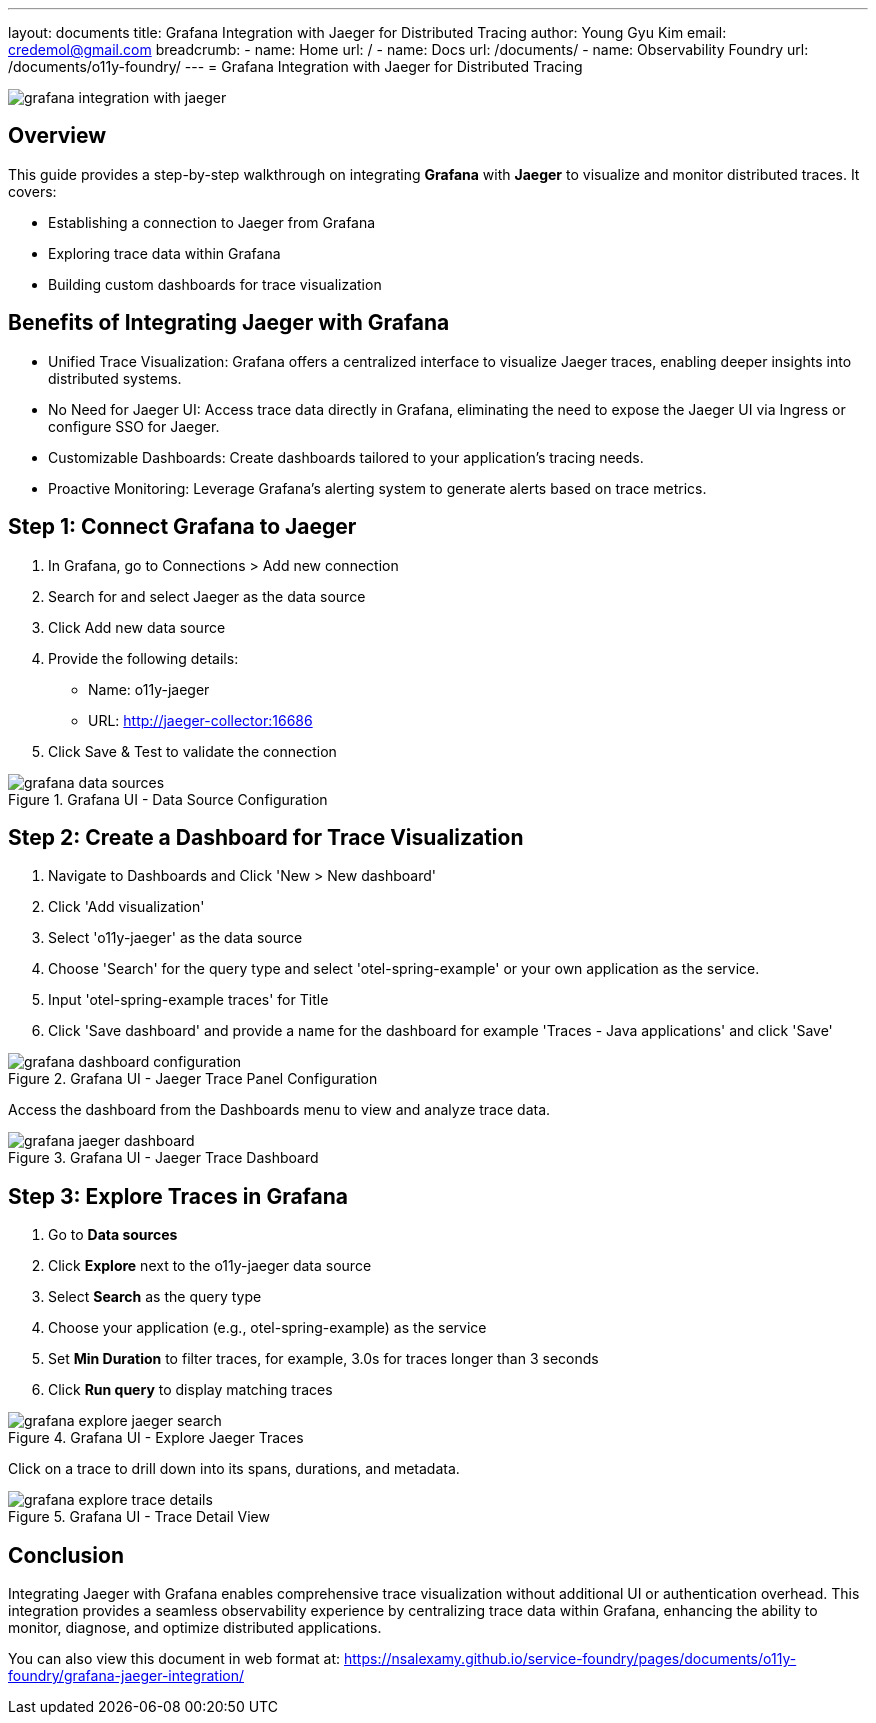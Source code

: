 ---
layout: documents
title: Grafana Integration with Jaeger for Distributed Tracing
author: Young Gyu Kim
email: credemol@gmail.com
breadcrumb:
  - name: Home
    url: /
  - name: Docs
    url: /documents/
  - name: Observability Foundry
    url: /documents/o11y-foundry/
---
= Grafana Integration with Jaeger for Distributed Tracing

:imagesdir: images

[.img-wide]
image::grafana-integration-with-jaeger.png[]

== Overview

This guide provides a step-by-step walkthrough on integrating *Grafana* with *Jaeger* to visualize and monitor distributed traces. It covers:


 * Establishing a connection to Jaeger from Grafana
 * Exploring trace data within Grafana
 * Building custom dashboards for trace visualization

== Benefits of Integrating Jaeger with Grafana

 * Unified Trace Visualization: Grafana offers a centralized interface to visualize Jaeger traces, enabling deeper insights into distributed systems.
 * No Need for Jaeger UI: Access trace data directly in Grafana, eliminating the need to expose the Jaeger UI via Ingress or configure SSO for Jaeger.
 * Customizable Dashboards: Create dashboards tailored to your application’s tracing needs.
 * Proactive Monitoring: Leverage Grafana’s alerting system to generate alerts based on trace metrics.

== Step 1: Connect Grafana to Jaeger

. In Grafana, go to Connections > Add new connection
. Search for and select Jaeger as the data source
. Click Add new data source
. Provide the following details:
  * Name: o11y-jaeger
  * URL: http://jaeger-collector:16686
. Click Save & Test to validate the connection

.Grafana UI - Data Source Configuration
[.img-wide]
image::grafana-data-sources.png[]

== Step 2: Create a Dashboard for Trace Visualization

. Navigate to Dashboards and Click 'New > New dashboard'
. Click 'Add visualization'
. Select 'o11y-jaeger' as the data source
. Choose 'Search' for the query type and select 'otel-spring-example' or your own application as the service.
. Input 'otel-spring-example traces' for Title
. Click 'Save dashboard' and provide a name for the dashboard for example 'Traces - Java applications' and click 'Save'


.Grafana UI - Jaeger Trace Panel Configuration
[.img-wide]
image::grafana-dashboard-configuration.png[]

Access the dashboard from the Dashboards menu to view and analyze trace data.

.Grafana UI - Jaeger Trace Dashboard
[.img-wide]
image::grafana-jaeger-dashboard.png[]

== Step 3: Explore Traces in Grafana

. Go to *Data sources*
. Click *Explore* next to the o11y-jaeger data source
. Select *Search* as the query type
. Choose your application (e.g., otel-spring-example) as the service
. Set *Min Duration* to filter traces, for example, 3.0s for traces longer than 3 seconds
. Click *Run query* to display matching traces


.Grafana UI - Explore Jaeger Traces
[.img-wide]
image::grafana-explore-jaeger-search.png[]

Click on a trace to drill down into its spans, durations, and metadata.

.Grafana UI - Trace Detail View
[.img-wide]
image::grafana-explore-trace-details.png[]

== Conclusion

Integrating Jaeger with Grafana enables comprehensive trace visualization without additional UI or authentication overhead. This integration provides a seamless observability experience by centralizing trace data within Grafana, enhancing the ability to monitor, diagnose, and optimize distributed applications.


You can also view this document in web format at:
https://nsalexamy.github.io/service-foundry/pages/documents/o11y-foundry/grafana-jaeger-integration/
